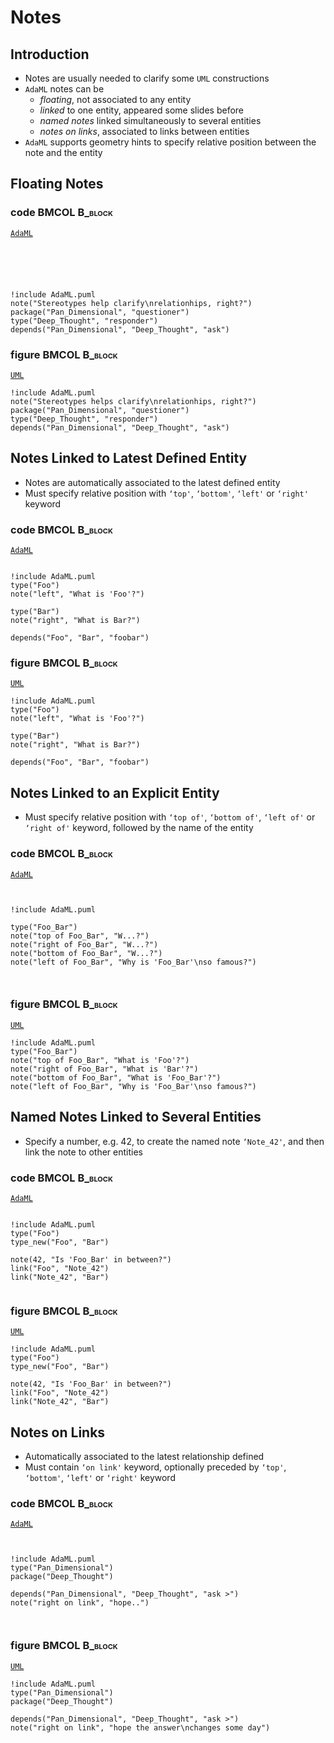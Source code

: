 * Notes
** Introduction
+ Notes are usually needed to clarify some =UML= constructions
+ =AdaML= notes can be
  - /floating/, not associated to any entity
  - /linked/ to one entity, appeared some slides before
  - /named notes/ linked simultaneously to several entities
  - /notes on links/, associated to links between entities
+ =AdaML= supports geometry hints to specify relative position between the note
  and the entity

** Floating Notes
*** code                                                    :BMCOL:B_block:
:PROPERTIES:
:BEAMER_col: 0.45
:END:
_=AdaML=_
#+begin_example





!include AdaML.puml
note("Stereotypes help clarify\nrelationhips, right?")
package("Pan_Dimensional", "questioner")
type("Deep_Thought", "responder")
depends("Pan_Dimensional", "Deep_Thought", "ask")
#+end_example

*** figure                                                    :BMCOL:B_block:
:PROPERTIES:
:BEAMER_col: 0.55
:END:
_=UML=_
#+begin_src plantuml :file fig-notes-floating.eps
!include AdaML.puml
note("Stereotypes helps clarify\nrelationhips, right?")
package("Pan_Dimensional", "questioner")
type("Deep_Thought", "responder")
depends("Pan_Dimensional", "Deep_Thought", "ask")
#+end_src

#+RESULTS:
[[file:fig-notes-floating.eps]]

** Notes Linked to Latest Defined Entity
+ Notes are automatically associated to the latest defined entity
+ Must specify relative position with =‘top'=, =‘bottom'=, =‘left'= or =‘right'=
  keyword

*** code                                                    :BMCOL:B_block:
:PROPERTIES:
:BEAMER_col: 0.4
:END:
_=AdaML=_
#+begin_example

!include AdaML.puml
type("Foo")
note("left", "What is 'Foo'?")

type("Bar")
note("right", "What is Bar?")

depends("Foo", "Bar", "foobar")
#+end_example

*** figure                                                    :BMCOL:B_block:
:PROPERTIES:
:BEAMER_col: 0.6
:END:
_=UML=_
#+begin_src plantuml :file fig-notes-associated-automatic.eps
!include AdaML.puml
type("Foo")
note("left", "What is 'Foo'?")

type("Bar")
note("right", "What is Bar?")

depends("Foo", "Bar", "foobar")
#+end_src

#+RESULTS:
[[file:fig-notes-associated-automatic.eps]]

** Notes Linked to an Explicit Entity
+ Must specify relative position with =‘top of'=, =‘bottom of'=, =‘left of'= or
  =‘right of'= keyword, followed by the name of the entity

*** code                                                    :BMCOL:B_block:
:PROPERTIES:
:BEAMER_col: 0.4
:END:
_=AdaML=_
#+begin_example


!include AdaML.puml

type("Foo_Bar")
note("top of Foo_Bar", "W...?")
note("right of Foo_Bar", "W...?")
note("bottom of Foo_Bar", "W...?")
note("left of Foo_Bar", "Why is 'Foo_Bar'\nso famous?")


#+end_example

*** figure                                                    :BMCOL:B_block:
:PROPERTIES:
:BEAMER_col: 0.6
:END:
_=UML=_
#+begin_src plantuml :file fig-notes-associated-explicit.eps
!include AdaML.puml
type("Foo_Bar")
note("top of Foo_Bar", "What is 'Foo'?")
note("right of Foo_Bar", "What is 'Bar'?")
note("bottom of Foo_Bar", "What is 'Foo_Bar'?")
note("left of Foo_Bar", "Why is 'Foo_Bar'\nso famous?")
#+end_src

#+RESULTS:
[[file:fig-notes-associated-explicit.eps]]

** Named Notes Linked to Several Entities
+ Specify a number, e.g. 42, to create the named note =‘Note_42'=, and then link
  the note to other entities\newline

*** code                                                    :BMCOL:B_block:
:PROPERTIES:
:BEAMER_col: 0.7
:END:
_=AdaML=_
#+begin_example

!include AdaML.puml
type("Foo")
type_new("Foo", "Bar")

note(42, "Is 'Foo_Bar' in between?")
link("Foo", "Note_42")
link("Note_42", "Bar")

#+end_example

*** figure                                                    :BMCOL:B_block:
:PROPERTIES:
:BEAMER_col: 0.3
:END:
_=UML=_
#+begin_src plantuml :file fig-notes-named.eps
!include AdaML.puml
type("Foo")
type_new("Foo", "Bar")

note(42, "Is 'Foo_Bar' in between?")
link("Foo", "Note_42")
link("Note_42", "Bar")
#+end_src

#+RESULTS:
[[file:fig-notes-named.eps]]

** Notes on Links
+ Automatically associated to the latest relationship defined
+ Must contain =‘on link'= keyword, optionally preceded by =‘top'=, =‘bottom'=,
  =‘left'= or =‘right'= keyword\newline

*** code                                                    :BMCOL:B_block:
:PROPERTIES:
:BEAMER_col: 0.55
:END:
_=AdaML=_
#+begin_example


!include AdaML.puml
type("Pan_Dimensional")
package("Deep_Thought")

depends("Pan_Dimensional", "Deep_Thought", "ask >")
note("right on link", "hope..")


#+end_example

*** figure                                                    :BMCOL:B_block:
:PROPERTIES:
:BEAMER_col: 0.45
:END:
_=UML=_
#+begin_src plantuml :file fig-notes-links.eps
!include AdaML.puml
type("Pan_Dimensional")
package("Deep_Thought")

depends("Pan_Dimensional", "Deep_Thought", "ask >")
note("right on link", "hope the answer\nchanges some day")
#+end_src

#+RESULTS:
[[file:fig-notes-links.eps]]

** Config                                                         :noexport:
Local Variables:
org-confirm-babel-evaluate: nil
End:
